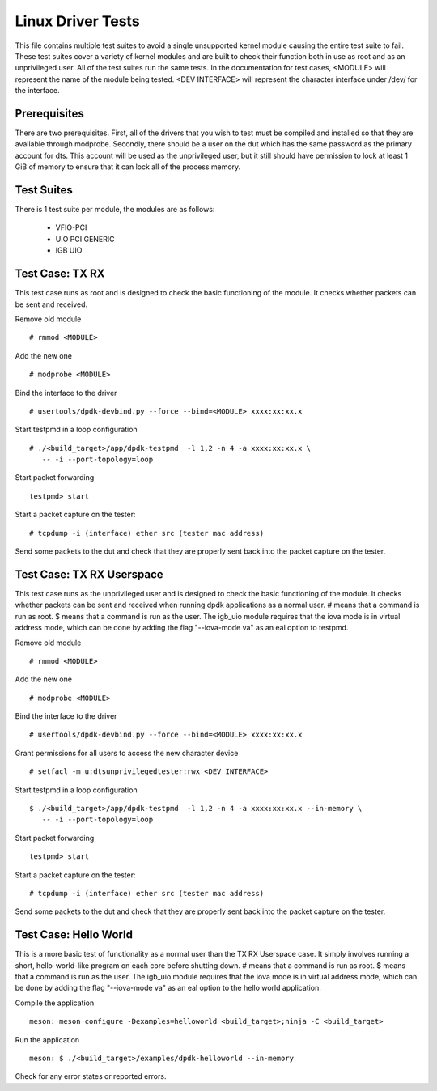 .. # BSD LICENSE
    #
    # Copyright(c) 2010-2014 Intel Corporation. All rights reserved.
    # Copyright © 2018[, 2019] The University of New Hampshire. All rights reserved.
    # All rights reserved.
    #
    # Redistribution and use in source and binary forms, with or without
    # modification, are permitted provided that the following conditions
    # are met:
    #
    #   * Redistributions of source code must retain the above copyright
    #     notice, this list of conditions and the following disclaimer.
    #   * Redistributions in binary form must reproduce the above copyright
    #     notice, this list of conditions and the following disclaimer in
    #     the documentation and/or other materials provided with the
    #     distribution.
    #   * Neither the name of Intel Corporation nor the names of its
    #     contributors may be used to endorse or promote products derived
    #     from this software without specific prior written permission.
    #
    # THIS SOFTWARE IS PROVIDED BY THE COPYRIGHT HOLDERS AND CONTRIBUTORS
    # "AS IS" AND ANY EXPRESS OR IMPLIED WARRANTIES, INCLUDING, BUT NOT
    # LIMITED TO, THE IMPLIED WARRANTIES OF MERCHANTABILITY AND FITNESS FOR
    # A PARTICULAR PURPOSE ARE DISCLAIMED. IN NO EVENT SHALL THE COPYRIGHT
    # OWNER OR CONTRIBUTORS BE LIABLE FOR ANY DIRECT, INDIRECT, INCIDENTAL,
    # SPECIAL, EXEMPLARY, OR CONSEQUENTIAL DAMAGES (INCLUDING, BUT NOT
    # LIMITED TO, PROCUREMENT OF SUBSTITUTE GOODS OR SERVICES; LOSS OF USE,
    # DATA, OR PROFITS; OR BUSINESS INTERRUPTION) HOWEVER CAUSED AND ON ANY
    # THEORY OF LIABILITY, WHETHER IN CONTRACT, STRICT LIABILITY, OR TORT
    # (INCLUDING NEGLIGENCE OR OTHERWISE) ARISING IN ANY WAY OUT OF THE USE
    # OF THIS SOFTWARE, EVEN IF ADVISED OF THE POSSIBILITY OF SUCH DAMAGE.

==================
Linux Driver Tests
==================

This file contains multiple test suites to avoid a single unsupported
kernel module causing the entire test suite to fail. These test suites
cover a variety of kernel modules and are built to check their function
both in use as root and as an unprivileged user. All of the test suites
run the same tests. In the documentation for test cases, <MODULE> will
represent the name of the module being tested. <DEV INTERFACE> will
represent the character interface under /dev/ for the interface.

Prerequisites
=============

There are two prerequisites. First, all of the drivers that you wish
to test must be compiled and installed so that they are available through
modprobe. Secondly, there should be a user on the dut which has the same
password as the primary account for dts. This account will be used as the
unprivileged user, but it still should have permission to lock at least
1 GiB of memory to ensure that it can lock all of the process memory.

Test Suites
===========

There is 1 test suite per module, the modules are as follows:

    * VFIO-PCI
    * UIO PCI GENERIC
    * IGB UIO

Test Case: TX RX
====================
This test case runs as root and is designed to check the basic functioning
of the module. It checks whether packets can be sent and received.

Remove old module ::

    # rmmod <MODULE>

Add the new one ::

    # modprobe <MODULE>

Bind the interface to the driver ::

    # usertools/dpdk-devbind.py --force --bind=<MODULE> xxxx:xx:xx.x

Start testpmd in a loop configuration ::

    # ./<build_target>/app/dpdk-testpmd  -l 1,2 -n 4 -a xxxx:xx:xx.x \
       -- -i --port-topology=loop

Start packet forwarding ::

    testpmd> start

Start a packet capture on the tester::

    # tcpdump -i (interface) ether src (tester mac address)

Send some packets to the dut and check that they are properly sent back into
the packet capture on the tester.

Test Case: TX RX Userspace
==========================
This test case runs as the unprivileged user and is designed to check the
basic functioning of the module. It checks whether packets can be sent
and received when running dpdk applications as a normal user. # means
that a command is run as root. $ means that a command is run as the user.
The igb_uio module requires that the iova mode is in virtual address mode,
which can be done by adding the flag "--iova-mode va" as an eal option to
testpmd.

Remove old module ::

    # rmmod <MODULE>

Add the new one ::

    # modprobe <MODULE>

Bind the interface to the driver ::

    # usertools/dpdk-devbind.py --force --bind=<MODULE> xxxx:xx:xx.x

Grant permissions for all users to access the new character device ::

    # setfacl -m u:dtsunprivilegedtester:rwx <DEV INTERFACE>

Start testpmd in a loop configuration ::

    $ ./<build_target>/app/dpdk-testpmd  -l 1,2 -n 4 -a xxxx:xx:xx.x --in-memory \
       -- -i --port-topology=loop

Start packet forwarding ::

    testpmd> start

Start a packet capture on the tester::

    # tcpdump -i (interface) ether src (tester mac address)

Send some packets to the dut and check that they are properly sent back into
the packet capture on the tester.

Test Case: Hello World
======================
This is a more basic test of functionality as a normal user than the
TX RX Userspace case. It simply involves running a short, hello-world-like
program on each core before shutting down. # means that a command is run
as root. $ means that a command is run as the user. The igb_uio module
requires that the iova mode is in virtual address mode, which can be done
by adding the flag "--iova-mode va" as an eal option to the hello world
application.

Compile the application ::

    meson: meson configure -Dexamples=helloworld <build_target>;ninja -C <build_target>

Run the application ::

    meson: $ ./<build_target>/examples/dpdk-helloworld --in-memory

Check for any error states or reported errors.

